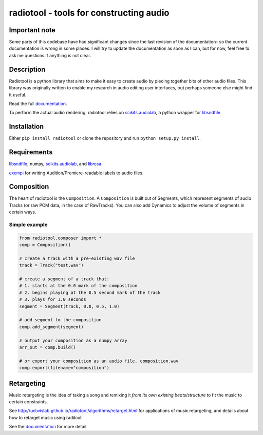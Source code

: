 radiotool - tools for constructing audio
========================================

Important note
--------------

Some parts of this codebase have had significant changes since the
last revision of the documentation- so the current documentation is
wrong in some places. I will try to update the documentation as soon
as I can, but for now, feel free to ask me questions if anything is
not clear.

Description
-----------

Radiotool is a python library that aims to make it easy to create
audio by piecing together bits of other audio files. This library was
originally written to enable my research in audio editing user
interfaces, but perhaps someone else might find it useful.

Read the full documentation_.

.. _documentation: http://ucbvislab.github.io/radiotool

To perform the actual audio rendering, radiotool relies on
scikits.audiolab_, a python wrapper for libsndfile_.

.. _scikits.audiolab: https://pypi.python.org/pypi/scikits.audiolab/
.. _libsndfile: http://www.mega-nerd.com/libsndfile/

Installation
------------

Either ``pip install radiotool`` or clone the repository and run
``python setup.py install``.

Requirements
------------

libsndfile_, numpy, scikits.audiolab_, and librosa_.

exempi_ for writing Audition/Premiere-readable labels to audio files.

.. _exempi: http://libopenraw.freedesktop.org/wiki/Exempi/
.. _librosa: https://github.com/bmcfee/librosa/

Composition
-----------
 
The heart of radiotool is the ``Composition``. A ``Composition`` is
built out of Segments, which represent segments of audio
Tracks (or raw PCM data, in the case of RawTracks). You can
also add Dynamics to adjust the volume of segments in certain
ways. 

Simple example
~~~~~~~~~~~~~~

.. code:: python

    from radiotool.composer import *
    comp = Composition()
    
    # create a track with a pre-existing wav file
    track = Track("test.wav")

    # create a segment of a track that:
    # 1. starts at the 0.0 mark of the composition
    # 2. begins playing at the 0.5 second mark of the track
    # 3. plays for 1.0 seconds
    segment = Segment(track, 0.0, 0.5, 1.0)

    # add segment to the composition
    comp.add_segment(segment)

    # output your composition as a numpy array
    arr_out = comp.build()

    # or export your composition as an audio file, composition.wav
    comp.export(filename="composition")

Retargeting
-----------

Music retargeting is the idea of taking a song and remixing it *from
its own existing beats/structure* to fit the music to certain
constraints.

See http://ucbvislab.github.io/radiotool/algorithms/retarget.html for
applications of music retargeting, and details about how to retarget
music using raditool.

See the documentation_ for more detail.